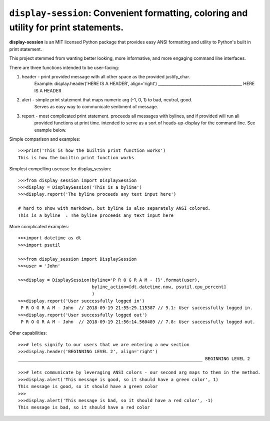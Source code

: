 ======================================================================================
``display-session``: Convenient formatting, coloring and utility for print statements.
======================================================================================

**display-session** is an MIT licensed Python package that provides easy ANSI formatting and utility to Python's built in print statement.

This project stemmed from wanting better looking, more informative, and more engaging command line interfaces.

There are three functions intended to be user-facing:

1. header - print provided message with all other space as the provided justify_char.
    Example: display.header('HERE IS A HEADER', align='right')
    __________________________________________ HERE IS A HEADER

2. alert - simple print statement that maps numeric arg (-1, 0, 1) to bad, neutral, good. 
    Serves as easy way to communicate sentiment of message.

3. report - most complicated print statement. proceeds all messages with bylines, and if provided will run all
    provided functions at print time. intended to serve as a sort of heads-up-display for the command line. See example           below.

Simple comparison and examples::
    
    >>>print('This is how the builtin print function works')
    This is how the builtin print function works


Simplest compelling usecase for display_session::

    >>>from display_session import DisplaySession
    >>>display = DisplaySession('This is a byline') 
    >>>display.report('The byline proceeds any text input here')
    
    # hard to show with markdown, but byline is also separately ANSI colored.
    This is a byline  : The byline proceeds any text input here
    
    
More complicated examples::
    
    >>>import datetime as dt
    >>>import psutil
    
    >>>from display_session import DisplaySession
    >>>user = 'John'
    
    >>>display = DisplaySession(byline='P R O G R A M - {}'.format(user), 
                                byline_action=[dt.datetime.now, psutil.cpu_percent]
                                )
    >>>display.report('User successfully logged in')
     P R O G R A M - John  // 2018-09-19 21:55:29.115387 // 9.1: User successfully logged in.
    >>>display.report('User successfully logged out')
     P R O G R A M - John  // 2018-09-19 21:56:14.560489 // 7.8: User successfully logged out.
     
Other capabilities::
     
    >>># lets signify to our users that we are entering a new section
    >>>display.header('BEGINNING LEVEL 2', align='right')
    ______________________________________________________________________ BEGINNING LEVEL 2

    >>># lets communicate by leveraging ANSI colors - our second arg maps to them in the method.
    >>>display.alert('This message is good, so it should have a green color', 1)
    This message is good, so it should have a green color
    >>>
    >>>display.alert('This message is bad, so it should have a red color', -1)
    This message is bad, so it should have a red color

